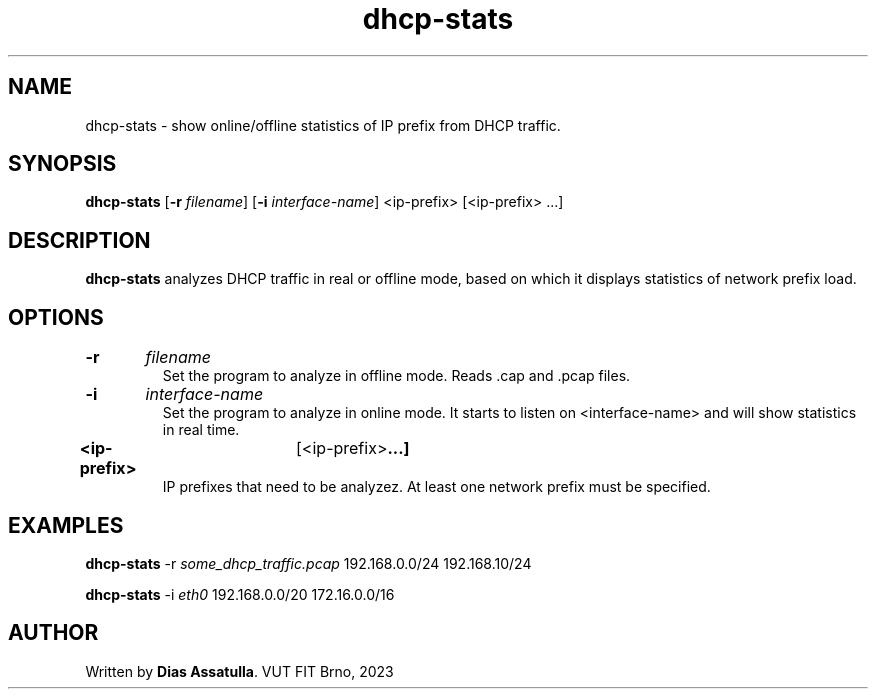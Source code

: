 .TH dhcp-stats 1
.SH NAME
dhcp-stats \- show online/offline statistics of IP prefix from DHCP traffic.
.SH SYNOPSIS
.B dhcp-stats
[\fB\-r\fR \fIfilename\fR]
[\fB\-i\fR \fIinterface-name\fR]
<ip-prefix>
[<ip-prefix> ...]
.SH DESCRIPTION
.B dhcp-stats
analyzes DHCP traffic in real or offline mode, based on which it displays statistics of network prefix load.
.SH OPTIONS
.TP
.BR \-r \t\fIfilename\fR
Set the program to analyze in offline mode.
Reads .cap and .pcap files.
.TP
.BR \-i \t\fIinterface-name\fR
Set the program to analyze in online mode.
It starts to listen on <interface-name> and will show statistics in real time.
.TP
.BR <ip-prefix> \t[<ip-prefix> ...]
IP prefixes that need to be analyzez.
At least one network prefix must be specified.

.SH EXAMPLES
.B dhcp-stats
\-r \fIsome_dhcp_traffic.pcap\fR 192.168.0.0/24 192.168.10/24

.B dhcp-stats
\-i \fIeth0\fR 192.168.0.0/20 172.16.0.0/16

.SH AUTHOR
Written by \fBDias Assatulla\fR.
VUT FIT Brno, 2023